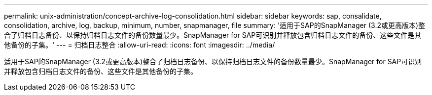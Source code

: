 ---
permalink: unix-administration/concept-archive-log-consolidation.html 
sidebar: sidebar 
keywords: sap, consalidate, consolidation, archive, log, backup, minimum, number, snapmanager, file 
summary: '适用于SAP的SnapManager (3.2或更高版本)整合了归档日志备份、以保持归档日志文件的备份数量最少。SnapManager for SAP可识别并释放包含归档日志文件的备份、这些文件是其他备份的子集。' 
---
= 归档日志整合
:allow-uri-read: 
:icons: font
:imagesdir: ../media/


[role="lead"]
适用于SAP的SnapManager (3.2或更高版本)整合了归档日志备份、以保持归档日志文件的备份数量最少。SnapManager for SAP可识别并释放包含归档日志文件的备份、这些文件是其他备份的子集。
